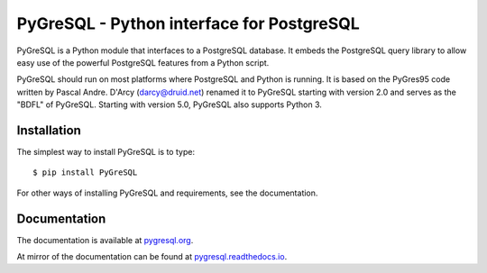 PyGreSQL - Python interface for PostgreSQL
==========================================

PyGreSQL is a Python module that interfaces to a PostgreSQL database.
It embeds the PostgreSQL query library to allow easy use of the powerful
PostgreSQL features from a Python script.

PyGreSQL should run on most platforms where PostgreSQL and Python is running.
It is based on the PyGres95 code written by Pascal Andre.
D'Arcy (darcy@druid.net) renamed it to PyGreSQL starting with version 2.0
and serves as the "BDFL" of PyGreSQL.
Starting with version 5.0, PyGreSQL also supports Python 3.

Installation
------------

The simplest way to install PyGreSQL is to type::

    $ pip install PyGreSQL

For other ways of installing PyGreSQL and requirements,
see the documentation.

Documentation
-------------

The documentation is available at `pygresql.org <https://pygresql.org/>`_.

At mirror of the documentation can be found at `pygresql.readthedocs.io <https://pygresql.readthedocs.io/>`_.
